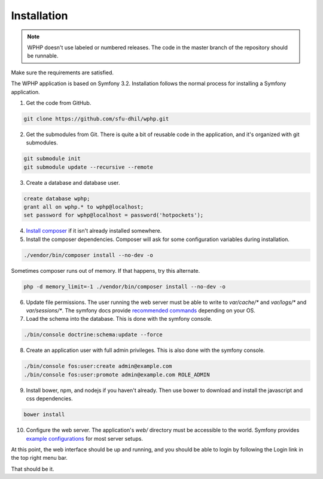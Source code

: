 .. _install:

Installation
============

.. note::

    WPHP doesn't use labeled or numbered releases. The code in the
    master branch of the repository should be runnable.

Make sure the requirements are satisfied.

The WPHP application is based on Symfony 3.2. Installation follows the normal
process for installing a Symfony application.

1. Get the code from GitHub. 

.. code-block:: bash

  git clone https://github.com/sfu-dhil/wphp.git

2. Get the submodules from Git. There is quite a bit of reusable code in the
   application, and it's organized with git submodules.

.. code-block:: bash

  git submodule init
  git submodule update --recursive --remote

3. Create a database and database user.
  
.. code-block:: sql

  create database wphp;
  grant all on wphp.* to wphp@localhost;
  set password for wphp@localhost = password('hotpockets');

4. `Install composer`_ if it isn't already installed somewhere.
  
5. Install the composer dependencies. Composer will ask for some 
   configuration variables during installation.
  
.. code-block:: bash

  ./vendor/bin/composer install --no-dev -o
   
Sometimes composer runs out of memory. If that happens, try this alternate.
  
.. code-block:: bash

  php -d memory_limit=-1 ./vendor/bin/composer install --no-dev -o

6. Update file permissions. The user running the web server must be
   able to write to `var/cache/*` and `var/logs/*` and
   `var/sessions/*`. The symfony docs provide `recommended commands`_
   depending on your OS.
  
7. Load the schema into the database. This is done with the 
   symfony console.
  
.. code-block:: bash

  ./bin/console doctrine:schema:update --force
  
8. Create an application user with full admin privileges. This is also done 
   with the symfony console.
  
.. code-block:: bash

  ./bin/console fos:user:create admin@example.com
  ./bin/console fos:user:promote admin@example.com ROLE_ADMIN
  
9. Install bower, npm, and nodejs if you haven't already. Then use bower to 
   download and install the javascript and css dependencies.
  
.. code-block:: bash

  bower install

10. Configure the web server. The application's `web/` directory must
    be accessible to the world. Symfony provides `example
    configurations`_ for most server setups.

  
At this point, the web interface should be up and running, and you should
be able to login by following the Login link in the top right menu bar.

That should be it.

.. _`Install composer`: https://getcomposer.org/download/

.. _`recommended commands`:
   http://symfony.com/doc/current/setup/file_permissions.html

.. _`example configurations`:
   http://symfony.com/doc/current/setup/web_server_configuration.html
